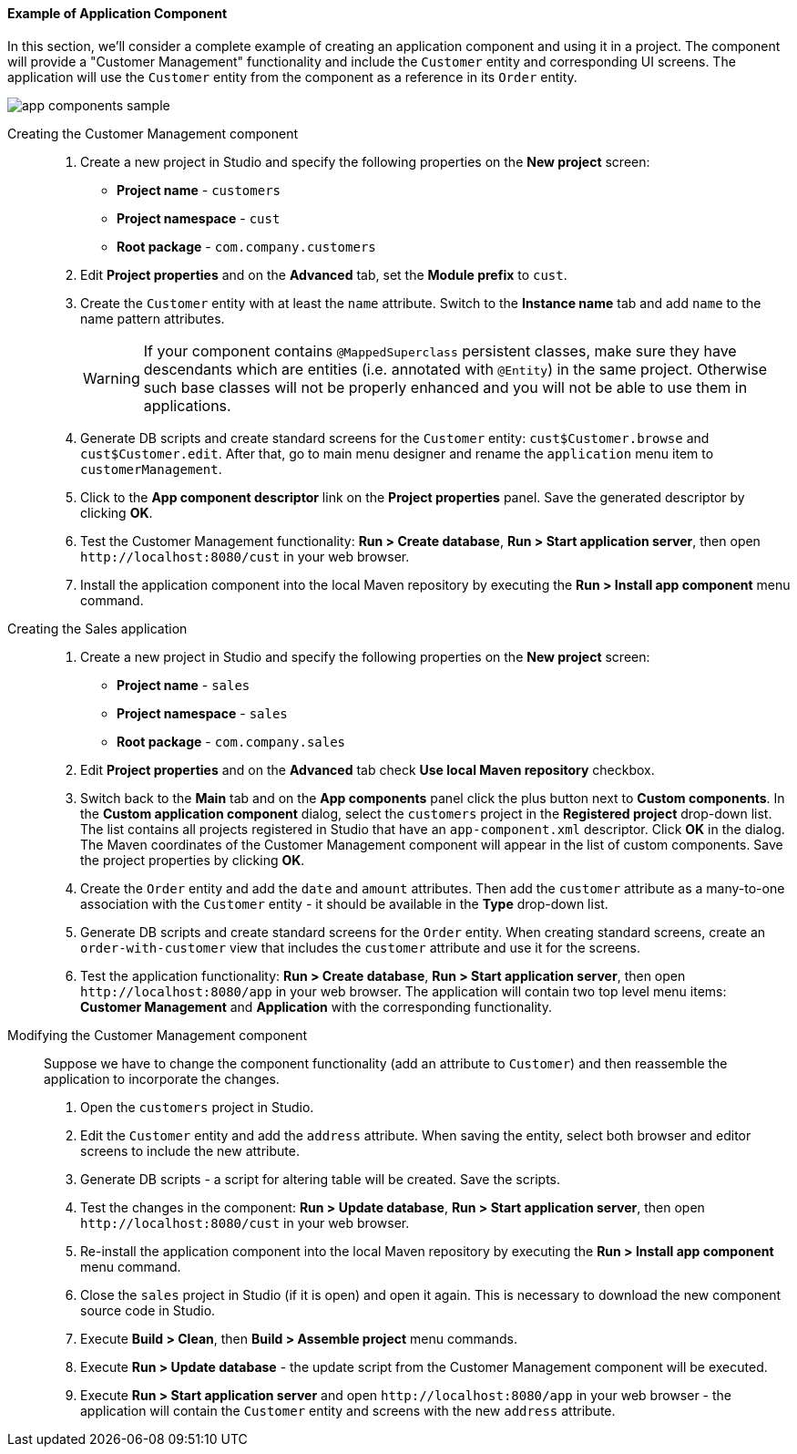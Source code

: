 :sourcesdir: ../../../../source

[[app_components_sample]]
==== Example of Application Component

In this section, we'll consider a complete example of creating an application component and using it in a project. The component will provide a "Customer Management" functionality and include the `Customer` entity and corresponding UI screens. The application will use the `Customer` entity from the component as a reference in its `Order` entity.

image::app_components_sample.png[align="center"]

Creating the Customer Management component::

. Create a new project in Studio and specify the following properties on the *New project* screen:

* *Project name* - `customers`

* *Project namespace* - `cust`

* *Root package* - `com.company.customers`

. Edit *Project properties* and on the *Advanced* tab, set the *Module prefix* to `cust`.

. Create the `Customer` entity with at least the `name` attribute. Switch to the *Instance name* tab and add `name` to the name pattern attributes.
+
[WARNING]
====
If your component contains `@MappedSuperclass` persistent classes, make sure they have descendants which are entities (i.e. annotated with `@Entity`) in the same project. Otherwise such base classes will not be properly enhanced and you will not be able to use them in applications.
====

. Generate DB scripts and create standard screens for the `Customer` entity: `cust$Customer.browse` and `cust$Customer.edit`. After that, go to main menu designer and rename the `application` menu item to `customerManagement`.

. Click to the *App component descriptor* link on the *Project properties* panel. Save the generated descriptor by clicking *OK*.

. Test the Customer Management functionality: *Run > Create database*, *Run > Start application server*, then open `++http://localhost:8080/cust++` in your web browser.

. Install the application component into the local Maven repository by executing the *Run > Install app component* menu command.

Creating the Sales application::

. Create a new project in Studio and specify the following properties on the *New project* screen:

* *Project name* - `sales`

* *Project namespace* - `sales`

* *Root package* - `com.company.sales`

. Edit *Project properties* and on the *Advanced* tab check *Use local Maven repository* checkbox.

. Switch back to the *Main* tab and on the *App components* panel click the plus button next to *Custom components*. In the *Custom application component* dialog, select the `customers` project in the *Registered project* drop-down list. The list contains all projects registered in Studio that have an `app-component.xml` descriptor. Click *OK* in the dialog. The Maven coordinates of the Customer Management component will appear in the list of custom components. Save the project properties by clicking *OK*.

. Create the `Order` entity and add the `date` and `amount` attributes. Then add the `customer` attribute as a many-to-one association with the `Customer` entity - it should be available in the *Type* drop-down list.

. Generate DB scripts and create standard screens for the `Order` entity. When creating standard screens, create an `order-with-customer` view that includes the `customer` attribute and use it for the screens.

. Test the application functionality: *Run > Create database*, *Run > Start application server*, then open `++http://localhost:8080/app++` in your web browser. The application will contain two top level menu items: *Customer Management* and *Application* with the corresponding functionality.

Modifying the Customer Management component::

Suppose we have to change the component functionality (add an attribute to `Customer`) and then reassemble the application to incorporate the changes.

. Open the `customers` project in Studio.

. Edit the `Customer` entity and add the `address` attribute. When saving the entity, select both browser and editor screens to include the new attribute.

. Generate DB scripts - a script for altering table will be created. Save the scripts.

. Test the changes in the component: *Run > Update database*, *Run > Start application server*, then open `++http://localhost:8080/cust++` in your web browser.

. Re-install the application component into the local Maven repository by executing the *Run > Install app component* menu command.

. Close the `sales` project in Studio (if it is open) and open it again. This is necessary to download the new component source code in Studio.

. Execute *Build > Clean*, then *Build > Assemble project* menu commands.

. Execute *Run > Update database* - the update script from the Customer Management component will be executed.

. Execute *Run > Start application server* and open `++http://localhost:8080/app++` in your web browser - the application will contain the `Customer` entity and screens with the new `address` attribute.


